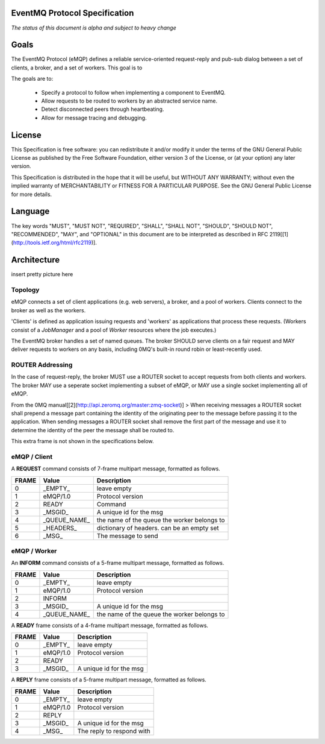 EventMQ Protocol Specification
==============================
*The status of this document is alpha and subject to heavy change*

Goals
=====
The EventMQ Protocol (eMQP) defines a reliable service-oriented request-reply and pub-sub dialog between a set of clients, a broker, and a set of workers. This goal is to 

The goals are to:

 * Specify a protocol to follow when implementing a component to EventMQ.
 * Allow requests to be routed to workers by an abstracted service name.
 * Detect disconnected peers through heartbeating.
 * Allow for message tracing and debugging.
 

License
=======
This Specification is free software: you can redistribute it and/or modify it under the terms of the GNU General Public License as published by the Free Software Foundation, either version 3 of the License, or (at your option) any later version.

This Specification is distributed in the hope that it will be useful, but WITHOUT ANY WARRANTY; without even the implied warranty of MERCHANTABILITY or FITNESS FOR A PARTICULAR PURPOSE.  See the GNU General Public License for more details.

Language
========
The key words "MUST", "MUST NOT", "REQUIRED", "SHALL", "SHALL NOT", "SHOULD", "SHOULD NOT", "RECOMMENDED", "MAY", and "OPTIONAL" in this document are to be interpreted as described in RFC 2119[[1](http://tools.ietf.org/html/rfc2119)].

Architecture
============
insert pretty picture here

Topology
--------
eMQP connects a set of client applications (e.g. web servers), a broker, and a pool of workers. Clients connect to the broker as well as the workers.

'Clients' is defined as application issuing requests and 'workers' as applications that process these requests. (Workers consist of a `JobManager` and a pool of `Worker` resources where the job executes.)

The EventMQ broker handles a set of named queues. The broker SHOULD serve clients on a fair request and MAY deliver requests to workers on any basis, including 0MQ's built-in round robin or least-recently used.

ROUTER Addressing
-----------------
In the case of request-reply, the broker MUST use a ROUTER socket to accept requests from both clients and workers. The broker MAY use a seperate socket implementing a subset of eMQP, or MAY use a single socket implementing all of eMQP.

From the 0MQ manual[[2](http://api.zeromq.org/master:zmq-socket)]
> When receiving messages a ROUTER socket shall prepend a message part containing the identity of the originating peer to the message before passing it to the application. When sending messages a ROUTER socket shall remove the first part of the message and use it to determine the identity of the peer the message shall be routed to.

This extra frame is not shown in the specifications below.

eMQP / Client
-------------
A **REQUEST** command consists of 7-frame multipart message, formatted as follows. 

====== ============== ===========
FRAME  Value          Description
====== ============== ===========
0      _EMPTY_        leave empty
1      eMQP/1.0       Protocol version
2      READY          Command
3      _MSGID_        A unique id for the msg
4      _QUEUE_NAME_   the name of the queue the worker belongs to
5      _HEADERS_      dictionary of headers. can be an empty set
6      _MSG_          The message to send
====== ============== ===========

eMQP / Worker
-------------
An **INFORM** command consists of a 5-frame multipart message, formatted as follows.

====== ============== ===========
FRAME   Value         Description
====== ============== ===========
0      _EMPTY_        leave empty
1      eMQP/1.0       Protocol version
2      INFORM        
3      _MSGID_        A unique id for the msg
4      _QUEUE_NAME_   the name of the queue the worker belongs to
====== ============== ===========

A **READY** frame consists of a 4-frame multipart message, formatted as follows.

====== ============== ===========
FRAME  Value          Description
====== ============== ===========
0      _EMPTY_        leave empty
1      eMQP/1.0       Protocol version
2      READY         
3      _MSGID_        A unique id for the msg
====== ============== ===========

A **REPLY** frame consists of a 5-frame multipart message, formatted as follows.

====== ============== ===========
FRAME  Value          Description
====== ============== ===========
0      _EMPTY_        leave empty
1      eMQP/1.0       Protocol version
2      REPLY         
3      _MSGID_        A unique id for the msg
4      _MSG_          The reply to respond with
====== ============== ===========

